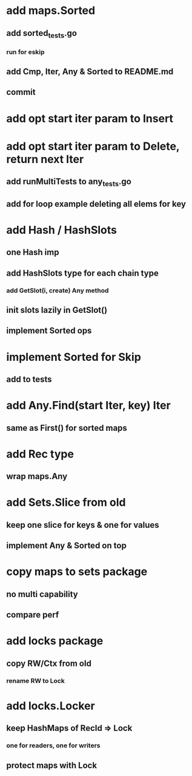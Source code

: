 * add maps.Sorted
** add sorted_tests.go
*** run for eskip
** add Cmp, Iter, Any & Sorted to README.md
** commit

* add opt start iter param to Insert

* add opt start iter param to Delete, return next Iter
** add runMultiTests to any_tests.go
** add for loop example deleting all elems for key

* add Hash / HashSlots
** one Hash imp
** add HashSlots type for each chain type
*** add GetSlot(i, create) Any method
** init slots lazily in GetSlot()
** implement Sorted ops

* implement Sorted for Skip
** add to tests

* add Any.Find(start Iter, key) Iter
** same as First() for sorted maps

* add Rec type
** wrap maps.Any

* add Sets.Slice from old
** keep one slice for keys & one for values
** implement Any & Sorted on top

* copy maps to sets package
** no multi capability
** compare perf

* add locks package
** copy RW/Ctx from old
*** rename RW to Lock

* add locks.Locker
** keep HashMaps of RecId => Lock
*** one for readers, one for writers
** protect maps with Lock 
